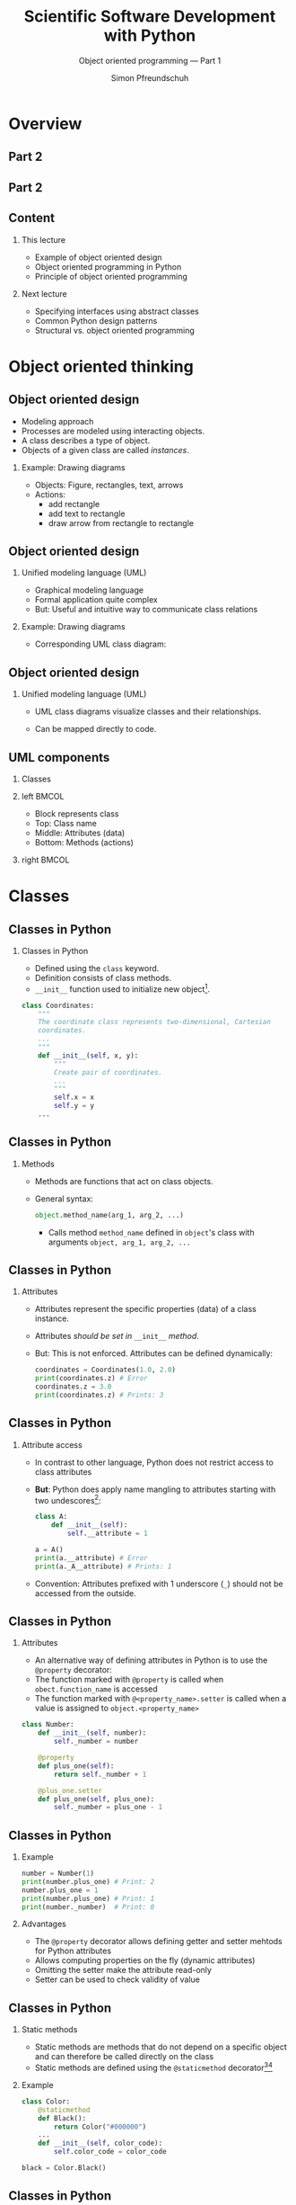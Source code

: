 #+TITLE: Scientific Software Development with Python
#+SUBTITLE: Object oriented programming --- Part 1
#+AUTHOR: Simon Pfreundschuh
#+OPTIONS: H:2 toc:nil
#+LaTeX_HEADER: \institute{Department of Space, Earth and Environment}
#+LaTeX_HEADER: \setbeamerfont{title}{family=\sffamily, series=\bfseries, size=\LARGE}
#+LATEX_HEADER: \usepackage[style=authoryear]{biblatex}
#+LATEX_HEADER: \usepackage{siunitx}
#+LaTeX_HEADER: \usetheme{chalmers}
#+LATEX_HEADER: \usepackage{subcaption}
#+LATEX_HEADER: \usepackage{amssymb}
#+LATEX_HEADER: \usepackage{dirtree}
#+LATEX_HEADER: \usemintedstyle{monokai}
#+LATEX_HEADER: \usepackage{pifont}
#+LATEX_HEADER: \definecolor{light}{HTML}{CCCCCC}
#+LATEX_HEADER: \definecolor{dark}{HTML}{353535}
#+LATEX_HEADER: \definecolor{source_file}{rgb}{0.82, 0.1, 0.26}
#+LATEX_HEADER: \newcommand{\greencheck}{{\color{green}\ding{51}}}
#+LATEX_HEADER: \newcommand{\redcross}{{\color{red}\ding{55}}}
#+LATEX_HEADER: \newcommand{\question}{{\color{yellow}\textbf{???}}}
#+LATEX_HEADER: \addbibresource{literature.bib}
#+BEAMER_HEADER: \AtBeginSection[]{\begin{frame}<beamer>\frametitle{Agenda}\tableofcontents[currentsection]\end{frame}}

* Overview
** Part 2
  \centering
  \includegraphics[width=0.6\textwidth]{figures/dimensions_of_software_development}

** Part 2
  \centering
  \includegraphics[width=0.6\textwidth]{figures/dimensions_of_software_development_part_2}

** Content
*** This lecture  
    - Example of object oriented design
    - Object oriented programming in Python
    - Principle of object oriented programming

*** Next lecture
    - Specifying interfaces using abstract classes
    - Common Python design patterns
    - Structural vs. object oriented programming

* Object oriented thinking

** Object oriented design
   - Modeling approach
   - Processes are modeled using interacting objects.
   - A class describes a type of object.
   - Objects of a given class are called /instances/.
*** Example: Drawing diagrams
    - Objects: Figure, rectangles, text, arrows
    - Actions:
      - add rectangle
      - add text to rectangle
      - draw arrow from rectangle to rectangle
    
    
** Object oriented design
*** Unified modeling language (UML)
    - Graphical modeling language
    - Formal application quite complex
    - But: Useful and intuitive way to communicate class relations
*** Example: Drawing diagrams
    - Corresponding UML class diagram:
  \centering
  \includegraphics[width=0.5\textwidth]{figures/diagram_full}

** Object oriented design
*** Unified modeling language (UML)
    - UML class diagrams visualize classes and their relationships.
    - Can be mapped directly to code.

      \vspace{1cm}
      \begin{alertblock}{}
      So how can we map the different components of a UML diagram
      to Python?
      \end{alertblock}


** UML components
*** Classes

*** left                                                              :BMCOL:
    :PROPERTIES:
    :BEAMER_col: 0.6
    :END:
    - Block represents class
    - Top: Class name
    - Middle: Attributes (data)
    - Bottom: Methods (actions)
*** right                                                             :BMCOL:
    :PROPERTIES:
    :BEAMER_col: 0.4
    :END:
  \centering
  \includegraphics[width=0.7\textwidth]{figures/diagram_coordinates}


* Classes
** Classes in Python
*** Classes in Python
    - Defined using the =class= keyword.
    - Definition consists of class methods.
    - =__init__= function used to initialize new object[fn:2].
    

    #+attr_latex: :options fontsize=\tiny, bgcolor=dark
    #+BEGIN_SRC Python
    class Coordinates:
        """
        The coordinate class represents two-dimensional, Cartesian
        coordinates.
        ...
        """
        def __init__(self, x, y):
            """
            Create pair of coordinates.
            ...
            """
            self.x = x
            self.y = y
        ...
    #+END_SRC

[fn:2] There's also the =__new__= function, which is called when a new object is created, but its usage
is quite advanced.
  
** Classes in Python
*** Methods
    - Methods are functions that act on class objects.
    - General syntax:
      #+attr_latex: :options fontsize=\scriptsize, bgcolor=dark
      #+BEGIN_SRC Python
      object.method_name(arg_1, arg_2, ...)
      #+END_SRC
      - Calls method =method_name= defined in =object='s class with arguments
        =object, arg_1, arg_2, ...=

      
\begin{alertblock}{}
  The object whose method is called upon is always passed as the first  argument (\texttt{self})
  to the class method. \textbf{This is how the method gains access to the class attributes.}
\end{alertblock}

** Classes in Python
*** Attributes
    - Attributes represent the specific properties (data) of a
      class instance.
    - Attributes /should be set in/ =__init__= /method/.
    - But: This is not enforced. Attributes can be defined dynamically:
      
      #+attr_latex: :options fontsize=\scriptsize, bgcolor=dark
      #+BEGIN_SRC Python
      coordinates = Coordinates(1.0, 2.0)
      print(coordinates.z) # Error
      coordinates.z = 3.0
      print(coordinates.z) # Prints: 3
      #+END_SRC

** Classes in Python
*** Attribute access
    - In contrast to other language, Python does not restrict
      access to class attributes
    - \textbf{But}: Python does apply name mangling to attributes starting
      with two undescores[fn:6]:
      #+attr_latex: :options fontsize=\scriptsize, bgcolor=dark
      #+BEGIN_SRC Python
      class A:
          def __init__(self):
              self.__attribute = 1
      
      a = A()
      print(a.__attribute) # Error
      print(a._A__attribute) # Prints: 1
      #+END_SRC
    - Convention: Attributes prefixed with 1 underscore (=_=) should not
      be accessed from the outside.

[fn:6] The attribute name becomes =_<class_name><attribute_name>=.

** Classes in Python
*** Attributes
    - An alternative way of defining attributes in Python
      is to use the =@property= decorator:
    - The function marked with =@property= is called when
      =obect.function_name= is accessed
    - The function marked with =@<property_name>.setter= is
      called when a value is assigned to =object.<property_name>=

    #+attr_latex: :options fontsize=\tiny, bgcolor=dark
    #+BEGIN_SRC Python
    class Number:
        def __init__(self, number):
            self._number = number

        @property
        def plus_one(self):
            return self._number + 1

        @plus_one.setter
        def plus_one(self, plus_one):
            self._number = plus_one - 1
    #+END_SRC

** Classes in Python
*** Example

    #+attr_latex: :options fontsize=\scriptsize, bgcolor=dark
    #+BEGIN_SRC Python
     number = Number(1)
     print(number.plus_one) # Print: 2
     number.plus_one = 1
     print(number.plus_one) # Print: 1
     print(number._number)  # Print: 0
    #+END_SRC
*** Advantages
    - The =@property= decorator allows defining getter and setter mehtods
      for Python attributes
    - Allows computing properties on the fly (dynamic attributes)
    - Omitting the setter make the attribute read-only
    - Setter can be used to check validity of value

** Classes in Python
*** Static methods
    - Static methods are methods that do not depend on a specific
      object and can therefore be called directly on the class
    - Static methods are defined using the =@staticmethod= decorator[fn:3][fn:4]
*** Example
      #+attr_latex: :options fontsize=\tiny, bgcolor=dark
      #+BEGIN_SRC Python
    class Color:
        @staticmethod
        def Black():
            return Color("#000000")
        ...
        def __init__(self, color_code):
            self.color_code = color_code

    black = Color.Black()
      #+END_SRC

[fn:3] We'll learn more about decorators later.
[fn:4] There's also the =@classmethod= decorator, which serves a similar purpose

** Classes in Python
*** Special class methods
  - Python uses magic (or dunder) methods to implement special
    functionality (syntactic sugar):
    - =__repr__(self)=: Used to print output in interpreter.
    - =__str__(self)=: Called by =print= and =str= methods. Will use =__repr__= is defined.
    - =__add__(self, other)=: Implements =+= operator
    - =__mul__(self, other)=: Implements =*= operator
    - =__eq__(self, other)=: Implements ==== operator
  - All special syntax in Python is implemented in this way[fn:5]
  
[fn:5] See official docs or https://levelup.gitconnected.com/python-dunder-methods-ea98ceabad15 for an overview.

** Exercise
   - Exercise 1 in exercise notebook
   - Time: 10 minutes

** Brief summary
*** What we have learned:
    - Classes define types of objects with given properties and actions
    - How to define class methods in Python
    - Two ways to define class attributes in Python
    - How to define static and special methods

* Inheritance
** UML components
*** Moving on with the design
    - Let's add classes for the object we would like to draw:
    
  \centering
  \includegraphics[width=0.8\textwidth]{figures/diagram_no_inheritance}

  \begin{alertblock}{Problem}
  All classes have \texttt{position} and \texttt{color} attributes as well as
  \texttt{translate} and \texttt{change\_color} functions, that do the same.
  \end{alertblock}

** Inheritance
*** The DRY principle
    - \textbf{Do not Repeat Yourself}
    - Every piece of knowledge must have a single, unambiguous, authoritative
      representation within a system
    - Duplicate code will sooner or later become inconsistent

** UML components
*** Inheritance
    - Represents a /is a/ relationship.
    - /Child class/ inherits from /base class/.
    - The child class inherits all /methods and attributes/ from
      its parent.

  \centering
  \includegraphics[width=0.6\textwidth]{figures/diagram_inheritance}

** UML components
*** Inheritance in UML
    - Represented by arrow with hollow head
    - The arrow represents a /generalization/ relation.

  \centering
  \includegraphics[width=0.6\textwidth]{figures/diagram_inheritance}

** Inheritance
*** Inheritance in Python
    - Basic syntax:
        #+attr_latex: :options fontsize=\scriptsize, bgcolor=dark
        #+BEGIN_SRC Python
      class ChildClass(BaseClass):
          def __init__(self, ...):
              super().__init__(...) # Calls __init__ of BaseClass
          ...
        #+END_SRC
    - All functions defined in =BaseClass= are available in
      =ChildClass=.
    
    \begin{alertblock}{Important}
    \texttt{\_\_init\_\_} function of child class must call \texttt{\_\_init\_\_} function
    of base class to ensure object is properly initialized.\footnote{Exceptions are classes that don't define
     any attributes and therefore don't need to be initialized.}

    \end{alertblock}
    

** Inheritance
*** Overriding
    - If the child class redefines a method of the base class, it
      /overrides/ the implementation of the base class
      #+attr_latex: :options fontsize=\scriptsize, bgcolor=dark
      #+BEGIN_SRC Python
    class A:
        def print_class(self):
            print("A")
        
        def print_base(self):
            print("A")

    class B(A):
        def print_class(self):
            print("B")

    b = B()
    b.print_class() # Prints: B
    b.print_base()  # Prints: A
      #+END_SRC

** Inheritance
*** Overriding
    - The =draw= method in the =DiagramComponent= class is
      an abstract method[fn:8].
    - An abstract method is a method that /must/ be overridden
      by the child classes.
      

  \centering
  \includegraphics[width=0.6\textwidth]{figures/diagram_inheritance}

[fn:8] Illustrated by italic function name in UML diagram.


** Inheritance
*** Polymorphism
    - Polymorphism is when a functions executes different code
      based the object types of its arguments

      #+attr_latex: :options fontsize=\scriptsize, bgcolor=dark
      #+BEGIN_SRC Python
      object = Rectangle(...)
      object.draw(canvas) # Draws a rectangle
      object = Text(...)
      object.draw(canvas) # Draws text
      object = Arrow(...)
      object.draw(canvas) # Draws an arrow
      #+END_SRC

    - Python achieves polymorphism through /duck typing/.[fn:9]

[fn:9] "If it walks like a duck and it quacks like a duck, then it must be a duck."

** Multiple inheritance
*** Multiple inheritance
    - /If you think you need multiple inheritance, you're probably wrong,
      but if you know you need it, you might be right./[fn:7]
    - Python allows classes to inherit from multiple base classes:
      
      #+attr_latex: :options fontsize=\tiny, bgcolor=dark
      #+BEGIN_SRC Python
    class A:
        def print_a(self):
            print("A")

    class B:
        def print_b(self):
            print("A")

    class C(A, B):
        pass

    c = C()
    c.print_a() # Prints "A"
    c.print_b() # Prints "B"
      #+END_SRC
[fn:7]  Phillips, Dusty. Python 3 object oriented programming.

** Multiple inheritance
*** The diamond problem
    - Things get messy, when multiple base classes share a common
      ancestor

*** left                                                              :BMCOL:
    :PROPERTIES:
    :BEAMER_col: 0.6
    :END:
      #+attr_latex: :options fontsize=\tiny, bgcolor=dark
      #+BEGIN_SRC Python
    class A:
        def __init__(self):
            print("Initializing A ...")

    class B(A):
        def __init__(self):
            super().__init__()
            print("Initializing B ...")

    class C(A):
        def __init__(self):
            super().__init__()
            print("Initializing C ...")

    class D(B, C):
        def __init__(self):
            super().__init__()
      #+END_SRC
*** right                                                             :BMCOL:
    :PROPERTIES:
    :BEAMER_col: 0.4
    :END:
  \centering
  \includegraphics[width=\textwidth]{figures/diamond_problem}
   
** Multiple inheritance

*** The diamond problem
    - How can we know which =__init__= function is called?

      #+attr_latex: :options fontsize=\scriptsize, bgcolor=dark
      #+BEGIN_SRC Python
      d = D()
      #+END_SRC

    - Output:
      #+attr_latex: :options fontsize=\scriptsize, bgcolor=dark
      #+BEGIN_SRC Python
      Initializing A ...
      Initializing C ...
      Initializing B ...
      #+END_SRC

    - =super()= linearizes the class hierarchy and calls all functions in
      sequence, so this works.
    - \textbf{But:} This becomes problematic when these functions take
      different parameters.

** Multiple inheritance

*** Mixin classes
    - A mixin class is a super class that only implements functionality (no attributes) and
      can be easily added to a class.

      #+attr_latex: :options fontsize=\scriptsize, bgcolor=dark
      #+BEGIN_SRC Python
      class PrettyPrint:
          class pretty_print(self):
              print(f"~~ {self} ~~")

      class A(PrettyPrint):
          def __str__(self):
              return "A"
              
      a = A()
      a.pretty_print() # Prints: ~~ A ~~
      #+END_SRC

** Exercise
   - Exercise 2 in exercise notebook
   - Time: 15 minutes

** Summary
*** What we have learned:
    - Inheritance allows different objects to share common code
    - How to achieve polymorphism using inheritance and overriding
    - How to implement inheritance in Python
    - The difficulties of multiple inheritance and when it is useful (Mixins)
    
* Aggregation and composition
** UML components
*** Composition
    - A node /consists of/ a rectangle and a text.
    - Objects are in a composition relation when their lifetimes
      are dependent on each other.

  \centering
  \includegraphics[width=0.7\textwidth]{figures/diagram_composition}

** Composition
*** Composition as abstraction
    - \textbf{Abstraction: Dealing with the level of detail that is most appropriate
      to a given task}
    - Manually creating a node from a rectangle and text is complex
      and error prone:
      - Text must be placed correctly, both rectangle and text must
        be drawn on diagram.
    - =Node= class hides a way information (the rectangle and text) to
      simplify creation of diagram nodes.

** Aggregation
*** Finalizing the design
    - The diagram class collects and draws the components of
      the diagram.
  \centering
  \includegraphics[width=0.7\textwidth]{figures/diagram_full}

** Aggregation
*** The aggregation relation
    - Two objects are in an aggregation relation if one /contains/
      the other but when their lifetimes are independent
    - Example: A given node may appear in multiple diagrams.
    - Difference to composition is mostly formal.
  \centering
  \includegraphics[width=0.7\textwidth]{figures/diagram_full}
** Exercise
   
   - Exercise 3 in exercise notebook
   - Time: 15 minutes

** Summary
